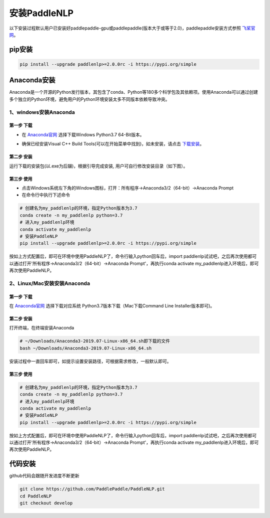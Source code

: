安装PaddleNLP
^^^^^^^^
以下安装过程默认用户已安装好paddlepaddle-gpu或paddlepaddle(版本大于或等于2.0)，paddlepaddle安装方式参照 飞桨官网_。

.. _飞桨官网: https://www.paddlepaddle.org.cn/install/quick?docurl=/documentation/docs/zh/2.0/install/pip/windows-pip.html

pip安装
--------
.. code-block::

  pip install --upgrade paddlenlp>=2.0.0rc -i https://pypi.org/simple

Anaconda安装
--------
Anaconda是一个开源的Python发行版本，其包含了conda、Python等180多个科学包及其依赖项。使用Anaconda可以通过创建多个独立的Python环境，避免用户的Python环境安装太多不同版本依赖导致冲突。

1、windows安装Anaconda
>>>>>>>>>

第一步 下载
:::::::::
* 在 Anaconda官网_ 选择下载Windows Python3.7 64-Bit版本。

.. _Anaconda官网: https://www.anaconda.com/products/individual

* 确保已经安装Visual C++ Build Tools(可以在开始菜单中找到)，如未安装，请点击 下载安装_。

.. _下载安装: https://go.microsoft.com/fwlink/?Linkid=691126

第二步 安装
:::::::::
运行下载的安装包(以.exe为后辍)，根据引导完成安装, 用户可自行修改安装目录（如下图）。

.. image:: /imgs/anaconda_windows.png 

第三步 使用
:::::::::
* 点击Windows系统左下角的Windows图标，打开：所有程序->Anaconda3/2（64-bit）->Anaconda Prompt
* 在命令行中执行下述命令

.. code-block::

  # 创建名为my_paddlenlp的环境，指定Python版本为3.7
  conda create -n my_paddlenlp python=3.7
  # 进入my_paddlenlp环境
  conda activate my_paddlenlp
  # 安装PaddleNLP
  pip install --upgrade paddlenlp>=2.0.0rc -i https://pypi.org/simple

按如上方式配置后，即可在环境中使用PaddleNLP了，命令行输入python回车后，import paddlenlp试试吧，之后再次使用都可以通过打开'所有程序->Anaconda3/2（64-bit）->Anaconda Prompt'，再执行conda activate my_paddlenlp进入环境后，即可再次使用PaddleNLP。

2、Linux/Mac安装安装Anaconda
>>>>>>>>>

第一步 下载
:::::::::
在 Anaconda官网_ 选择下载对应系统 Python3.7版本下载（Mac下载Command Line Installer版本即可)。

.. _Anaconda官网: https://www.anaconda.com/products/individual

第二步 安装
:::::::::
打开终端，在终端安装Anaconda

.. code-block::

  # ~/Downloads/Anaconda3-2019.07-Linux-x86_64.sh即下载的文件
  bash ~/Downloads/Anaconda3-2019.07-Linux-x86_64.sh
  
安装过程中一直回车即可，如提示设置安装路径，可根据需求修改，一般默认即可。

第三步 使用
:::::::::

.. code-block::

  # 创建名为my_paddlenlp的环境，指定Python版本为3.7
  conda create -n my_paddlenlp python=3.7
  # 进入my_paddlenlp环境
  conda activate my_paddlenlp
  # 安装PaddleNLP
  pip install --upgrade paddlenlp>=2.0.0rc -i https://pypi.org/simple

按如上方式配置后，即可在环境中使用PaddleNLP了，命令行输入python回车后，import paddlenlp试试吧，之后再次使用都可以通过打开'所有程序->Anaconda3/2（64-bit）->Anaconda Prompt'，再执行conda activate my_paddlenlp进入环境后，即可再次使用PaddleNLP。

代码安装
---------
github代码会跟随开发进度不断更新

.. code-block::

  git clone https://github.com/PaddlePaddle/PaddleNLP.git
  cd PaddleNLP
  git checkout develop